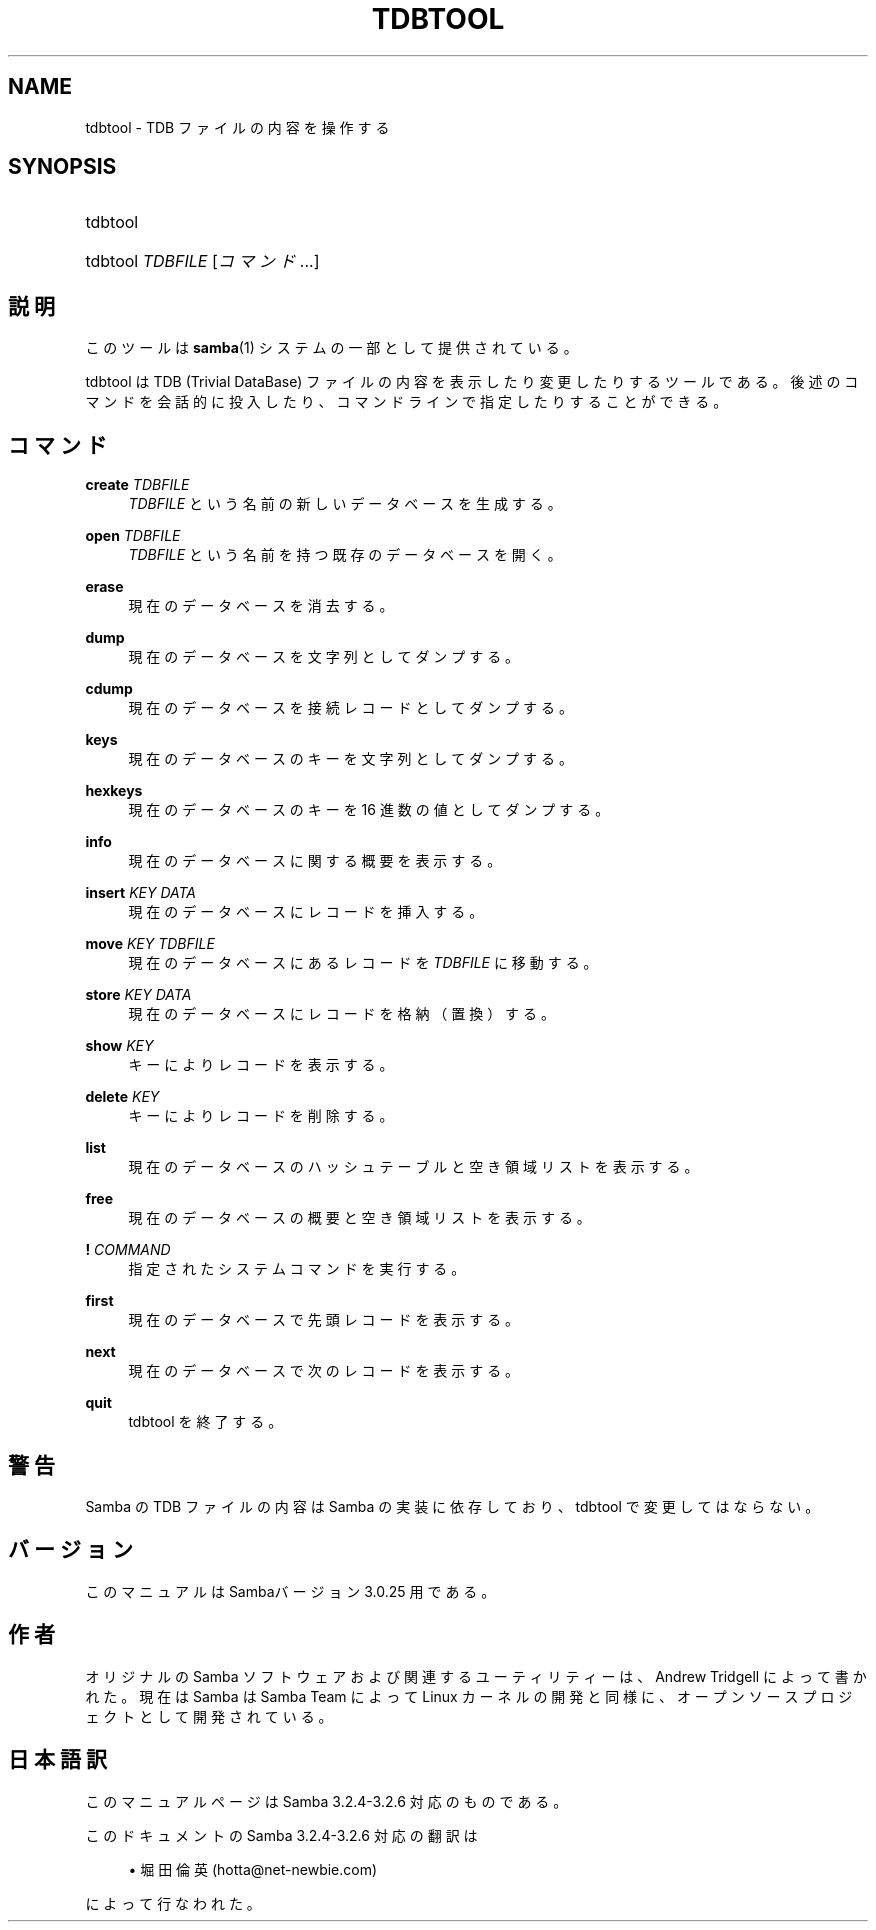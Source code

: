 .\"     Title: tdbtool
.\"    Author: 
.\" Generator: DocBook XSL Stylesheets v1.73.2 <http://docbook.sf.net/>
.\"      Date: 01/04/2009
.\"    Manual: システム管理ツール
.\"    Source: Samba 3.2
.\"
.TH "TDBTOOL" "8" "01/04/2009" "Samba 3\.2" "システム管理ツール"
.\" disable hyphenation
.nh
.\" disable justification (adjust text to left margin only)
.ad l
.SH "NAME"
tdbtool - TDB ファイルの内容を操作する
.SH "SYNOPSIS"
.HP 1
tdbtool
.HP 1
tdbtool \fITDBFILE\fR [\fIコマンド\fR...]
.SH "説明"
.PP
このツールは
\fBsamba\fR(1)
システムの一部として提供されている。
.PP
tdbtool
は TDB (Trivial DataBase) ファイルの内容を表示したり変更したりするツール である。後述のコマンドを会話的に投入したり、コマンドラインで指定したり することができる。
.SH "コマンド"
.PP
\fBcreate\fR \fITDBFILE\fR
.RS 4
\fITDBFILE\fR
という名前の新しいデータベースを生成する。
.RE
.PP
\fBopen\fR \fITDBFILE\fR
.RS 4
\fITDBFILE\fR
という名前を持つ既存のデータベースを開く。
.RE
.PP
\fBerase\fR
.RS 4
現在のデータベースを消去する。
.RE
.PP
\fBdump\fR
.RS 4
現在のデータベースを文字列としてダンプする。
.RE
.PP
\fBcdump\fR
.RS 4
現在のデータベースを接続レコードとしてダンプする。
.RE
.PP
\fBkeys\fR
.RS 4
現在のデータベースのキーを文字列としてダンプする。
.RE
.PP
\fBhexkeys\fR
.RS 4
現在のデータベースのキーを 16 進数の値としてダンプする。
.RE
.PP
\fBinfo\fR
.RS 4
現在のデータベースに関する概要を表示する。
.RE
.PP
\fBinsert\fR \fIKEY\fR \fIDATA\fR
.RS 4
現在のデータベースにレコードを挿入する。
.RE
.PP
\fBmove\fR \fIKEY\fR \fITDBFILE\fR
.RS 4
現在のデータベースにあるレコードを
\fITDBFILE\fR
に移動する。
.RE
.PP
\fBstore\fR \fIKEY\fR \fIDATA\fR
.RS 4
現在のデータベースにレコードを格納（置換）する。
.RE
.PP
\fBshow\fR \fIKEY\fR
.RS 4
キーによりレコードを表示する。
.RE
.PP
\fBdelete\fR \fIKEY\fR
.RS 4
キーによりレコードを削除する。
.RE
.PP
\fBlist\fR
.RS 4
現在のデータベースのハッシュテーブルと空き領域リストを表示する。
.RE
.PP
\fBfree\fR
.RS 4
現在のデータベースの概要と空き領域リストを表示する。
.RE
.PP
\fB!\fR \fICOMMAND\fR
.RS 4
指定されたシステムコマンドを実行する。
.RE
.PP
\fBfirst\fR
.RS 4
現在のデータベースで先頭レコードを表示する。
.RE
.PP
\fBnext\fR
.RS 4
現在のデータベースで次のレコードを表示する。
.RE
.PP
\fBquit\fR
.RS 4
tdbtool
を終了する。
.RE
.SH "警告"
.PP
Samba の TDB ファイルの内容は Samba の実装に依存しており、
tdbtool
で変更してはならない。
.SH "バージョン"
.PP
このマニュアルは Sambaバージョン 3\.0\.25 用である。
.SH "作者"
.PP
オリジナルの Samba ソフトウェアおよび関連するユーティリティーは、 Andrew Tridgell によって書かれた。現在は Samba は Samba Team によって Linux カーネルの開発と同様に、オープンソースプロジェクトとして 開発されている。
.SH "日本語訳"
.PP
このマニュアルページは Samba 3\.2\.4\-3\.2\.6 対応のものである。
.PP
このドキュメントの Samba 3\.2\.4\-3\.2\.6 対応の翻訳は
.sp
.RS 4
.ie n \{\
\h'-04'\(bu\h'+03'\c
.\}
.el \{\
.sp -1
.IP \(bu 2.3
.\}
堀田 倫英(hotta@net\-newbie\.com)
.sp
.RE
によって行なわれた。
